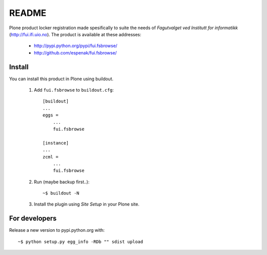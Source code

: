 ===============================================================================
README
===============================================================================

Plone product locker registration made spesifically to suite the needs of
*Fagutvalget ved Institutt for informatikk* (http://fui.ifi.uio.no).
The product is available at these addresses:

    - http://pypi.python.org/pypi/fui.fsbrowse/
    - http://github.com/espenak/fui.fsbrowse/


Install
-------

You can install this product in Plone using buildout.

    1. Add ``fui.fsbrowse`` to ``buildout.cfg``::

        [buildout]
        ...
        eggs =
            ...
            fui.fsbrowse

        [instance]
        ...
        zcml = 
            ...
            fui.fsbrowse

    2. Run (maybe backup first..)::

        ~$ buildout -N

    3. Install the plugin using *Site Setup* in your Plone site.




For developers
--------------

Release a new version to pypi.python.org with::

    ~$ python setup.py egg_info -RDb "" sdist upload
